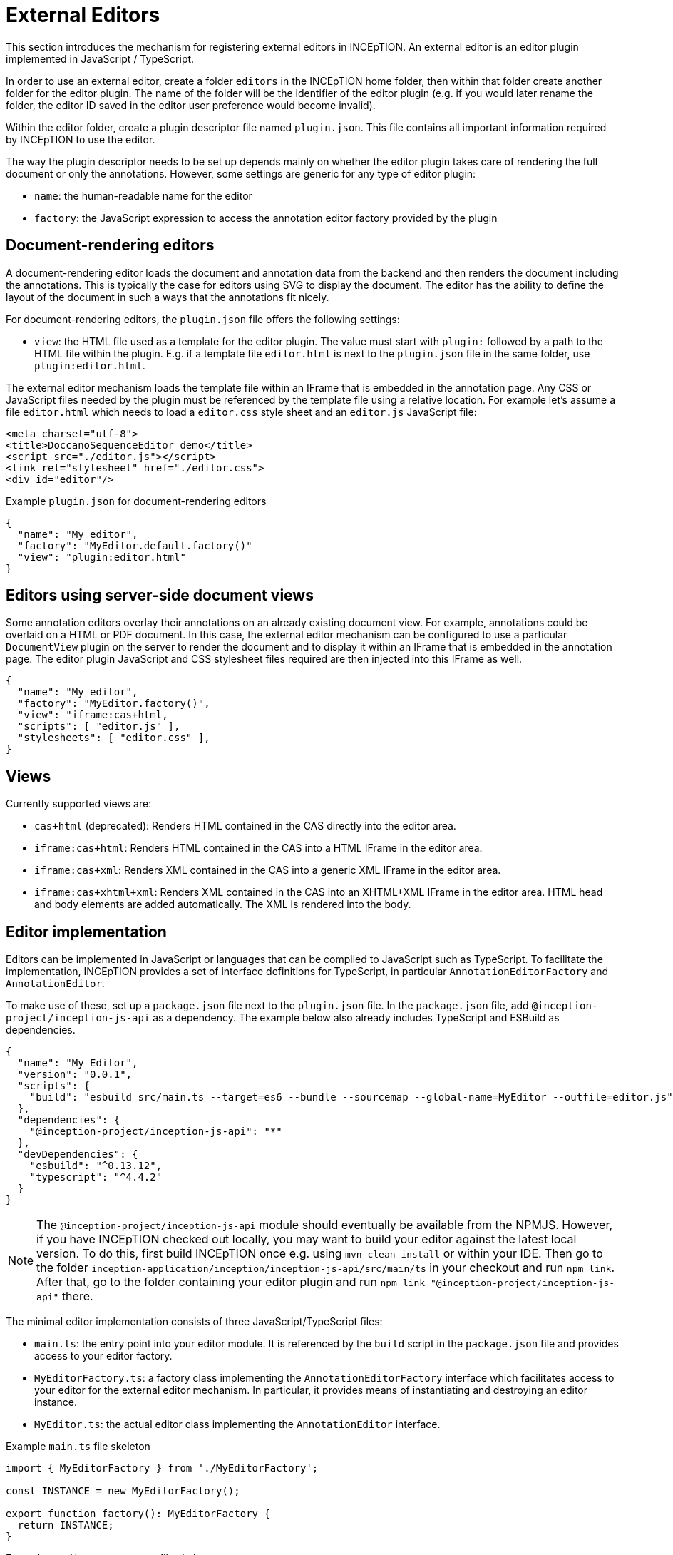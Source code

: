 // Licensed to the Technische Universität Darmstadt under one
// or more contributor license agreements.  See the NOTICE file
// distributed with this work for additional information
// regarding copyright ownership.  The Technische Universität Darmstadt 
// licenses this file to you under the Apache License, Version 2.0 (the
// "License"); you may not use this file except in compliance
// with the License.
//  
// http://www.apache.org/licenses/LICENSE-2.0
// 
// Unless required by applicable law or agreed to in writing, software
// distributed under the License is distributed on an "AS IS" BASIS,
// WITHOUT WARRANTIES OR CONDITIONS OF ANY KIND, either express or implied.
// See the License for the specific language governing permissions and
// limitations under the License.

= External Editors

This section introduces the mechanism for registering external editors in INCEpTION. An external
editor is an editor plugin implemented in JavaScript / TypeScript.

In order to use an external editor, create a folder `editors` in the INCEpTION home folder, then
within that folder create another folder for the editor plugin. The name of the folder will be the
identifier of the editor plugin (e.g. if you would later rename the folder, the editor ID saved
in the editor user preference would become invalid).

Within the editor folder, create a plugin descriptor file named `plugin.json`. This file contains all
important information required by INCEpTION to use the editor.

The way the plugin descriptor needs to be set up depends mainly on whether the editor plugin takes
care of rendering the full document or only the annotations. However, some settings are generic
for any type of editor plugin:

* `name`: the human-readable name for the editor
* `factory`: the JavaScript expression to access the annotation editor factory provided by the plugin

== Document-rendering editors

A document-rendering editor loads the document and annotation data from the backend and then renders
the document including the annotations. This is typically the case for editors using SVG to display
the document. The editor has the ability to define the layout of the document in such a ways that
the annotations fit nicely. 

For document-rendering editors, the `plugin.json` file offers the following settings:

* `view`: the HTML file used as a template for the editor plugin. The value must start with `plugin:`
  followed by a path to the HTML file within the plugin. E.g. if a template file `editor.html` is next
  to the `plugin.json` file in the same folder, use `plugin:editor.html`.

The external editor mechanism loads the template file within an IFrame that is embedded in the
annotation page. Any CSS or JavaScript files needed by the plugin must be referenced by the template
file using a relative location. For example let's assume a file `editor.html` which needs to load
a `editor.css` style sheet and an `editor.js` JavaScript file:

[source,html]
----
<meta charset="utf-8">
<title>DoccanoSequenceEditor demo</title>
<script src="./editor.js"></script>
<link rel="stylesheet" href="./editor.css">
<div id="editor"/>
----

.Example `plugin.json` for document-rendering editors
[source,json]
----
{
  "name": "My editor",
  "factory": "MyEditor.default.factory()"
  "view": "plugin:editor.html"
}
----

== Editors using server-side document views

Some annotation editors overlay their annotations on an already existing document view. For example,
annotations could be overlaid on a HTML or PDF document. In this case, the external editor mechanism
can be configured to use a particular `DocumentView` plugin on the server to render the document and
to display it within an IFrame that is embedded in the annotation page. The editor plugin JavaScript
and CSS stylesheet files required are then injected into this IFrame as well. 

[source,json]
----
{
  "name": "My editor",
  "factory": "MyEditor.factory()",
  "view": "iframe:cas+html,
  "scripts": [ "editor.js" ],
  "stylesheets": [ "editor.css" ],
}
----

== Views

Currently supported views are:

* `cas+html` (deprecated): Renders HTML contained in the CAS directly into the editor area.
* `iframe:cas+html`: Renders HTML contained in the CAS into a HTML IFrame in the editor area.
* `iframe:cas+xml`: Renders XML contained in the CAS into a generic XML IFrame in the editor area.
* `iframe:cas+xhtml+xml`: Renders XML contained in the CAS into an XHTML+XML IFrame in the editor area.
HTML head and body elements are added automatically. The XML is rendered into the body.

== Editor implementation

Editors can be implemented in JavaScript or languages that can be compiled to JavaScript such as
TypeScript. To facilitate the implementation, INCEpTION provides a set of interface definitions for
TypeScript, in particular `AnnotationEditorFactory` and `AnnotationEditor`.

To make use of these, set up a `package.json` file next to the `plugin.json` file. In the `package.json`
file, add `@inception-project/inception-js-api` as a dependency. The example below also already includes
TypeScript and ESBuild as dependencies.

[source,json]
----
{
  "name": "My Editor",
  "version": "0.0.1",
  "scripts": {
    "build": "esbuild src/main.ts --target=es6 --bundle --sourcemap --global-name=MyEditor --outfile=editor.js"
  },
  "dependencies": {
    "@inception-project/inception-js-api": "*"
  },
  "devDependencies": {
    "esbuild": "^0.13.12",
    "typescript": "^4.4.2"
  }
}
----

NOTE: The `@inception-project/inception-js-api` module should eventually be available from the NPMJS. However, if you 
    have INCEpTION checked out locally, you may want to build your editor against the latest local version. To do this, 
    first build INCEpTION once e.g. using `mvn clean install` or within your IDE. Then go to the folder 
    `inception-application/inception/inception-js-api/src/main/ts` in your checkout and run `npm link`. After that, go to the
    folder containing your editor plugin and run `npm link "@inception-project/inception-js-api"` there. 
    
The minimal editor implementation consists of three JavaScript/TypeScript files:

* `main.ts`: the entry point into your editor module. It is referenced by the `build` script in the
  `package.json` file and provides access to your editor factory.
* `MyEditorFactory.ts`: a factory class implementing the `AnnotationEditorFactory` interface which facilitates
  access to your editor for the external editor mechanism. In particular, it provides means of
  instantiating and destroying an editor instance.
* `MyEditor.ts`: the actual editor class implementing the `AnnotationEditor` interface.

.Example `main.ts` file skeleton
[source,typescript]
----
import { MyEditorFactory } from './MyEditorFactory';

const INSTANCE = new MyEditorFactory();

export function factory(): MyEditorFactory {
  return INSTANCE;
}
----

.Example `MyEditorFactory.ts` file skeleton
[source,typescript]
----
import type { AnnotationEditorFactory, AnnotationEditorProperties, DiamClientFactory } from "@inception-project/inception-js-api"

const PROP_EDITOR = "__editor__";

export class MyEditorFactory implements AnnotationEditorFactory {
  public async getOrInitialize(element: HTMLElement, diam : DiamClientFactory, props: AnnotationEditorProperties): Promise<RecogitoEditor> {
    if (element[PROP_EDITOR] != null) {
      return element[PROP_EDITOR];
    }

    const ajax = diam.createAjaxClient(props.diamAjaxCallbackUrl);
    const bodyElement = document.getElementsByTagName("body")[0];
    element[PROP_EDITOR] = new MyEditor(bodyElement, ajax);
    return element[PROP_EDITOR];
  }

  public destroy(element: HTMLElement) {
    if (element[PROP_EDITOR] != null) {
      element[PROP_EDITOR].destroy();
    }
  }
}
----

.Example `MyEditor.ts` file skeleton
[source,typescript]
----
import type { AnnotationEditor, DiamAjax } from "@inception-project/inception-js-api";

const ANNOTATIONS_SERIALIZER = "Brat"; // The annotation format requested from the server

export class RecogitoEditor implements AnnotationEditor {
  private ajax: DiamAjax;

  public constructor(element: HTMLElement, ajax: DiamAjax) {
    this.ajax = ajax;

    // Add editor code here - usually the editor code would be in a set of additional classes which would be 
    // instantiated and configured here and be bound to the given HTML element. Also, you would typically
    // register event handlers here that call methods like `createAnnotation` and `selectAnnotation` below, e.g.
    // when marking some text or clicking on an existing annotation.

    this.loadAnnotations();
  }

  public loadAnnotations(): void {
    this.ajax.loadAnnotations(ANNOTATIONS_SERIALIZER)
      .then(data => {
        // Place code here that causes your editor to re-render itself using the data received from the server
      });
  }

  public destroy(): void {
    // Depending on your editor implementation, it may be necessary to clean up stuff, e.g. to prevent memory leaks. 
    // Do these cleanup actions here.
  }

  private createAnnotation(annotation): void {
    // This is an example event handler to be called by your editor. For example, it could pick up start and end offsets 
    // of the text to be annotated as well as the annotated text itself and send these to the server using the DIAM AJAX API
    // that was injected by the exsternal editor mechanism. The server will update its state and send a `loadAnnotations()`
    // call to the browser to trigger a re-rendering.
    this.ajax.createSpanAnnotation([[annotation.begin, annotation.end]], annotation.text);
  }

  private selectAnnotation(annotation): void {
    // This is an example event handler to be called by your editor. For example, it could pick up the annotation ID from
    // the selected annotation and send it to the server using the DIAM AJAX API that was injected by the external editor
    // mechanism. The server will update its state and send a `loadAnnotations()` call to the browser to trigger a re-rendering.
    this.ajax.selectAnnotation(annotation.id);
  }
}
----